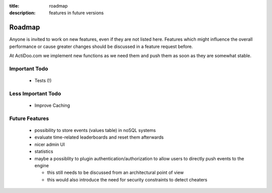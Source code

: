 :title: roadmap
:description: features in future versions

Roadmap
-------

Anyone is invited to work on new features, even if they are not listed here.
Features which might influence the overall performance or cause greater changes should be discussed in a feature request before.

At ActiDoo.com we implement new functions as we need them and push them as soon as they are somewhat stable.

Important Todo
==============
   - Tests (!)

Less Important Todo
===================
   - Improve Caching

Future Features
===============
   - possibility to store events (values table) in noSQL systems
   - evaluate time-related leaderboards and reset them afterwards
   - nicer admin UI
   - statistics
   - maybe a possiblity to plugin authentication/authorization to allow users to directly push events to the engine
     
     - this still needs to be discussed from an architectural point of view
     - this would also introduce the need for security constraints to detect cheaters 